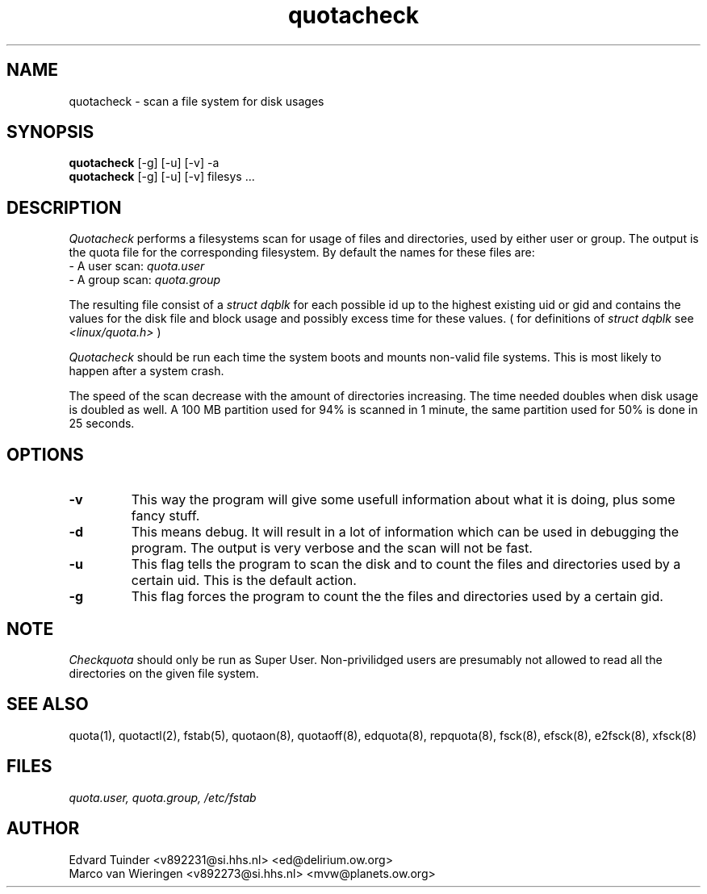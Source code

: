 .TH quotacheck 8 " Sat Aug 21 1993"
.SH NAME
quotacheck \- scan a file system for disk usages
.SH SYNOPSIS
.B quotacheck
[-g] [-u] [-v] -a
.br
.B quotacheck
[-g] [-u] [-v] filesys ...
.SH DESCRIPTION
.I Quotacheck
performs a filesystems scan for usage of files and directories, used
by either user or group. The output is the quota file for the 
corresponding filesystem. By default the names for these files are:
.br
\-  A user scan: 
.I quota.user 
.br
\-  A group scan:
.I quota.group 
.PP
The resulting file consist of a
.I struct dqblk
for each possible id up to the highest existing uid or gid and contains the
values for the disk file and block usage and possibly excess time for these
values. ( for definitions of
.I struct dqblk
see
.I \<linux/quota.h\>
)
.PP
.I Quotacheck
should be run each time the system boots and mounts non-valid file systems.
This is most likely to happen after a system crash.
.PP
The speed of the scan decrease with the amount of directories increasing.
The time needed doubles when disk usage is doubled as well. A 100 MB partition
used for 94% is scanned in 1 minute, the same partition used for 50% is
done in 25 seconds.
.SH OPTIONS
.TP
.B \-v
This way the program will give some usefull information about what it is
doing, plus some fancy stuff.
.TP
.B \-d
This means debug. It will result in a lot of information which can be used
in debugging the program. The output is very verbose and the scan
will not be fast.
.TP
.B \-u
This flag tells the program to scan the disk and to count the files and
directories used by a certain uid. This is the default action.
.TP
.B \-g
This flag forces the program to count the the files and directories
used by a certain gid.
.SH NOTE
.I Checkquota
should only be run as Super User. Non-privilidged users are presumably not allowed
to read all the directories on the given file system.
.SH "SEE ALSO"
quota(1), quotactl(2), fstab(5), quotaon(8), quotaoff(8), edquota(8), 
repquota(8), fsck(8), efsck(8), e2fsck(8), xfsck(8)
.SH FILES
.I "quota.user, quota.group, /etc/fstab"
.SH "AUTHOR"
Edvard Tuinder \<v892231@si.hhs.nl\> \<ed@delirium.ow.org\>
.br
Marco van Wieringen \<v892273@si.hhs.nl\> \<mvw@planets.ow.org\>

